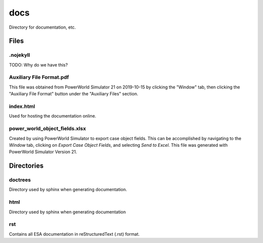 docs
====
Directory for documentation, etc.

Files
-----

.nojekyll
^^^^^^^^^

TODO: Why do we have this?

Auxiliary File Format.pdf
^^^^^^^^^^^^^^^^^^^^^^^^^

This file was obtained from PowerWorld Simulator 21 on 2019-10-15 by
clicking the "Window" tab, then clicking the "Auxiliary File Format"
button under the "Auxiliary Files" section.

index.html
^^^^^^^^^^

Used for hosting the documentation online.

power_world_object_fields.xlsx
^^^^^^^^^^^^^^^^^^^^^^^^^^^^^^

Created by using PowerWorld Simulator to export case object fields.
This can be accomplished by navigating to the `Window` tab, clicking
on `Export Case Object Fields`, and selecting `Send to Excel`. This
file was generated with PowerWorld Simulator Version 21.

Directories
-----------

doctrees
^^^^^^^^

Directory used by sphinx when generating documentation.

html
^^^^

Directory used by sphinx when generating documentation

rst
^^^

Contains all ESA documentation in reStructuredText (.rst) format.
